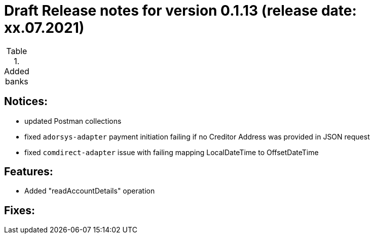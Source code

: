 = Draft Release notes for version 0.1.13 (release date: xx.07.2021)

.Added banks
|===
|===

== Notices:
- updated Postman collections
- fixed `adorsys-adapter` payment initiation failing if no Creditor Address was provided in JSON request
- fixed `comdirect-adapter` issue with failing mapping LocalDateTime to OffsetDateTime

== Features:
- Added "readAccountDetails" operation

== Fixes:
